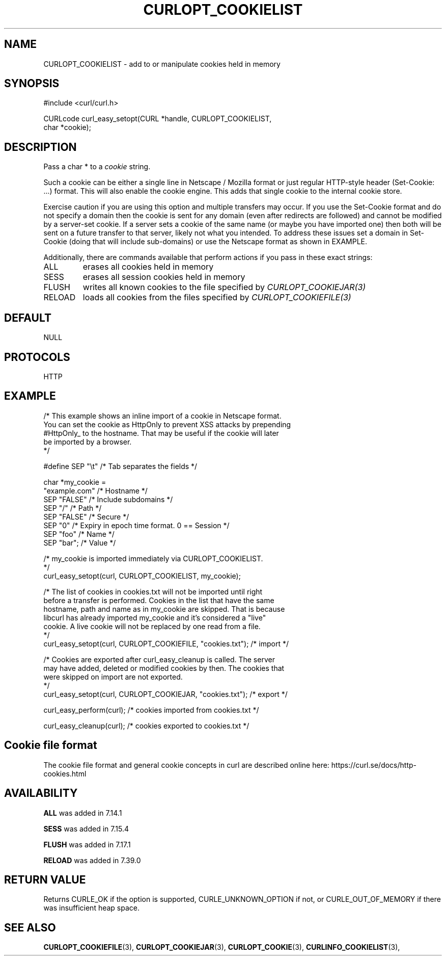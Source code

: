 .\" **************************************************************************
.\" *                                  _   _ ____  _
.\" *  Project                     ___| | | |  _ \| |
.\" *                             / __| | | | |_) | |
.\" *                            | (__| |_| |  _ <| |___
.\" *                             \___|\___/|_| \_\_____|
.\" *
.\" * Copyright (C) Daniel Stenberg, <daniel@haxx.se>, et al.
.\" *
.\" * This software is licensed as described in the file COPYING, which
.\" * you should have received as part of this distribution. The terms
.\" * are also available at https://curl.se/docs/copyright.html.
.\" *
.\" * You may opt to use, copy, modify, merge, publish, distribute and/or sell
.\" * copies of the Software, and permit persons to whom the Software is
.\" * furnished to do so, under the terms of the COPYING file.
.\" *
.\" * This software is distributed on an "AS IS" basis, WITHOUT WARRANTY OF ANY
.\" * KIND, either express or implied.
.\" *
.\" * SPDX-License-Identifier: curl
.\" *
.\" **************************************************************************
.\"
.TH CURLOPT_COOKIELIST 3 "January 02, 2023" "libcurl 8.0.0" "curl_easy_setopt options"

.SH NAME
CURLOPT_COOKIELIST \- add to or manipulate cookies held in memory
.SH SYNOPSIS
.nf
#include <curl/curl.h>

CURLcode curl_easy_setopt(CURL *handle, CURLOPT_COOKIELIST,
                          char *cookie);
.SH DESCRIPTION
Pass a char * to a \fIcookie\fP string.

Such a cookie can be either a single line in Netscape / Mozilla format or just
regular HTTP-style header (Set-Cookie: ...) format. This will also enable the
cookie engine. This adds that single cookie to the internal cookie store.

Exercise caution if you are using this option and multiple transfers may occur.
If you use the Set-Cookie format and do not specify a domain then the cookie is
sent for any domain (even after redirects are followed) and cannot be modified
by a server-set cookie. If a server sets a cookie of the same name (or maybe
you have imported one) then both will be sent on a future transfer to that
server, likely not what you intended. To address these issues set a domain in
Set-Cookie (doing that will include sub-domains) or use the Netscape format as
shown in EXAMPLE.

Additionally, there are commands available that perform actions if you pass in
these exact strings:
.IP ALL
erases all cookies held in memory

.IP SESS
erases all session cookies held in memory

.IP FLUSH
writes all known cookies to the file specified by \fICURLOPT_COOKIEJAR(3)\fP

.IP RELOAD
loads all cookies from the files specified by \fICURLOPT_COOKIEFILE(3)\fP

.SH DEFAULT
NULL
.SH PROTOCOLS
HTTP
.SH EXAMPLE
.nf
/* This example shows an inline import of a cookie in Netscape format.
You can set the cookie as HttpOnly to prevent XSS attacks by prepending
#HttpOnly_ to the hostname. That may be useful if the cookie will later
be imported by a browser.
*/

#define SEP  "\\t"  /* Tab separates the fields */

char *my_cookie =
  "example.com"    /* Hostname */
  SEP "FALSE"      /* Include subdomains */
  SEP "/"          /* Path */
  SEP "FALSE"      /* Secure */
  SEP "0"          /* Expiry in epoch time format. 0 == Session */
  SEP "foo"        /* Name */
  SEP "bar";       /* Value */

/* my_cookie is imported immediately via CURLOPT_COOKIELIST.
*/
curl_easy_setopt(curl, CURLOPT_COOKIELIST, my_cookie);

/* The list of cookies in cookies.txt will not be imported until right
before a transfer is performed. Cookies in the list that have the same
hostname, path and name as in my_cookie are skipped. That is because
libcurl has already imported my_cookie and it's considered a "live"
cookie. A live cookie will not be replaced by one read from a file.
*/
curl_easy_setopt(curl, CURLOPT_COOKIEFILE, "cookies.txt");  /* import */

/* Cookies are exported after curl_easy_cleanup is called. The server
may have added, deleted or modified cookies by then. The cookies that
were skipped on import are not exported.
*/
curl_easy_setopt(curl, CURLOPT_COOKIEJAR, "cookies.txt");  /* export */

curl_easy_perform(curl);  /* cookies imported from cookies.txt */

curl_easy_cleanup(curl);  /* cookies exported to cookies.txt */
.fi
.SH "Cookie file format"
The cookie file format and general cookie concepts in curl are described
online here: https://curl.se/docs/http-cookies.html
.SH AVAILABILITY
\fBALL\fP was added in 7.14.1

\fBSESS\fP was added in 7.15.4

\fBFLUSH\fP was added in 7.17.1

\fBRELOAD\fP was added in 7.39.0
.SH RETURN VALUE
Returns CURLE_OK if the option is supported, CURLE_UNKNOWN_OPTION if not, or
CURLE_OUT_OF_MEMORY if there was insufficient heap space.
.SH "SEE ALSO"
.BR CURLOPT_COOKIEFILE "(3), " CURLOPT_COOKIEJAR "(3), " CURLOPT_COOKIE "(3), "
.BR CURLINFO_COOKIELIST "(3), "
